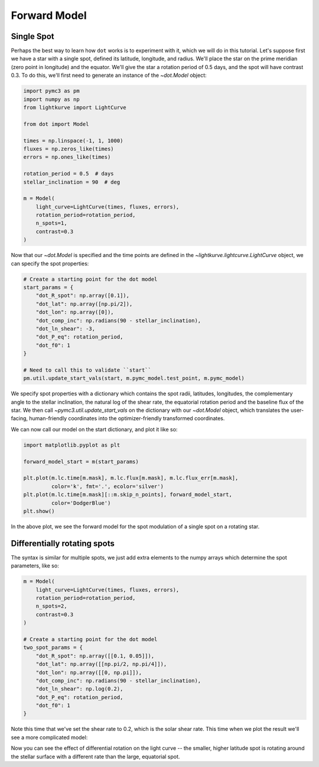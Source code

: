 .. _forward-model:

*************
Forward Model
*************

Single Spot
-----------

Perhaps the best way to learn how ``dot`` works is to experiment with it, which
we will do in this tutorial. Let's suppose first we have a star with a single
spot, defined its latitude, longitude, and radius. We'll place the star on the
prime meridian (zero point in longitude) and the equator. We'll give the star
a rotation period of 0.5 days, and the spot will have contrast 0.3. To do this,
we'll first need to generate an instance of the `~dot.Model` object:

.. code-block:: python

    import pymc3 as pm
    import numpy as np
    from lightkurve import LightCurve

    from dot import Model

    times = np.linspace(-1, 1, 1000)
    fluxes = np.zeros_like(times)
    errors = np.ones_like(times)

    rotation_period = 0.5  # days
    stellar_inclination = 90  # deg

    m = Model(
        light_curve=LightCurve(times, fluxes, errors),
        rotation_period=rotation_period,
        n_spots=1,
        contrast=0.3
    )

Now that our `~dot.Model` is specified and the time points are defined in the
`~lightkurve.lightcurve.LightCurve` object, we can specify the spot properties:

.. code-block:: python

    # Create a starting point for the dot model
    start_params = {
        "dot_R_spot": np.array([0.1]),
        "dot_lat": np.array([np.pi/2]),
        "dot_lon": np.array([0]),
        "dot_comp_inc": np.radians(90 - stellar_inclination),
        "dot_ln_shear": -3,
        "dot_P_eq": rotation_period,
        "dot_f0": 1
    }

    # Need to call this to validate ``start``
    pm.util.update_start_vals(start, m.pymc_model.test_point, m.pymc_model)

We specify spot properties with a dictionary which contains the spot radii,
latitudes, longitudes, the complementary angle to the stellar inclination, the
natural log of the shear rate, the equatorial rotation period and the
baseline flux of the star. We then call `~pymc3.util.update_start_vals` on the
dictionary with our `~dot.Model` object, which translates the user-facing,
human-friendly coordinates into the optimizer-friendly transformed coordinates.

We can now call our model on the start dictionary, and plot it like so:

.. code-block:: python

    import matplotlib.pyplot as plt

    forward_model_start = m(start_params)

    plt.plot(m.lc.time[m.mask], m.lc.flux[m.mask], m.lc.flux_err[m.mask],
             color='k', fmt='.', ecolor='silver')
    plt.plot(m.lc.time[m.mask][::m.skip_n_points], forward_model_start,
             color='DodgerBlue')
    plt.show()

.. plot::

    import pymc3 as pm
    import numpy as np
    from lightkurve import LightCurve

    from dot import Model

    times = np.linspace(-1, 1, 1000)
    fluxes = np.zeros_like(times)
    errors = np.ones_like(times)

    rotation_period = 0.5  # days
    stellar_inclination = 90  # deg

    m = Model(
        light_curve=LightCurve(times, fluxes, errors),
        rotation_period=rotation_period,
        n_spots=1,
        contrast=0.3
    )

    # Create a starting point for the dot model
    start_params = {
        "dot_R_spot": np.array([[0.1]]),
        "dot_lat": np.array([[np.pi/2]]),
        "dot_lon": np.array([[0]]),
        "dot_comp_inc": np.radians(90 - stellar_inclination),
        "dot_ln_shear": -3,
        "dot_P_eq": rotation_period,
        "dot_f0": 1
    }

    # Need to call this to validate ``start``
    pm.util.update_start_vals(start_params, m.pymc_model.test_point, m.pymc_model)

    import matplotlib.pyplot as plt

    forward_model_start = m(start_params)

    plt.plot(m.lc.time[m.mask][::m.skip_n_points], forward_model_start,
             color='DodgerBlue')
    plt.gca().set(xlabel='Time [d]', ylabel='Flux')
    plt.show()

In the above plot, we see the forward model for the spot modulation of a single
spot on a rotating star.

Differentially rotating spots
-----------------------------

The syntax is similar for multiple spots, we just add extra elements to the
numpy arrays which determine the spot parameters, like so:

.. code-block:: python

    m = Model(
        light_curve=LightCurve(times, fluxes, errors),
        rotation_period=rotation_period,
        n_spots=2,
        contrast=0.3
    )

    # Create a starting point for the dot model
    two_spot_params = {
        "dot_R_spot": np.array([[0.1, 0.05]]),
        "dot_lat": np.array([[np.pi/2, np.pi/4]]),
        "dot_lon": np.array([[0, np.pi]]),
        "dot_comp_inc": np.radians(90 - stellar_inclination),
        "dot_ln_shear": np.log(0.2),
        "dot_P_eq": rotation_period,
        "dot_f0": 1
    }

Note this time that we've set the shear rate to 0.2, which is the solar shear
rate. This time when we plot the result we'll see a more complicated model:

.. plot::

    import pymc3 as pm
    import numpy as np
    from lightkurve import LightCurve

    from dot import Model

    times = np.linspace(-1, 1, 1000)
    fluxes = np.zeros_like(times)
    errors = np.ones_like(times)

    rotation_period = 0.5  # days
    stellar_inclination = 90  # deg

    m = Model(
        light_curve=LightCurve(times, fluxes, errors),
        rotation_period=rotation_period,
        n_spots=2,
        contrast=0.3
    )

    # Create a starting point for the dot model
    two_spot_params = {
        "dot_R_spot": np.array([[0.1, 0.05]]),
        "dot_lat": np.array([[np.pi/2, np.pi/4]]),
        "dot_lon": np.array([[0, np.pi]]),
        "dot_comp_inc": np.radians(90 - stellar_inclination),
        "dot_ln_shear": np.log(0.2),
        "dot_P_eq": rotation_period,
        "dot_f0": 1
    }

    # Need to call this to validate ``two_spot_params``
    pm.util.update_start_vals(two_spot_params, m.pymc_model.test_point, m.pymc_model)

    import matplotlib.pyplot as plt

    forward_model_two = m(two_spot_params)

    plt.plot(m.lc.time[m.mask][::m.skip_n_points], forward_model_two,
             color='DodgerBlue')
    plt.gca().set(xlabel='Time [d]', ylabel='Flux')
    plt.show()

Now you can see the effect of differential rotation on the light curve -- the
smaller, higher latitude spot is rotating around the stellar surface with a
different rate than the large, equatorial spot.

